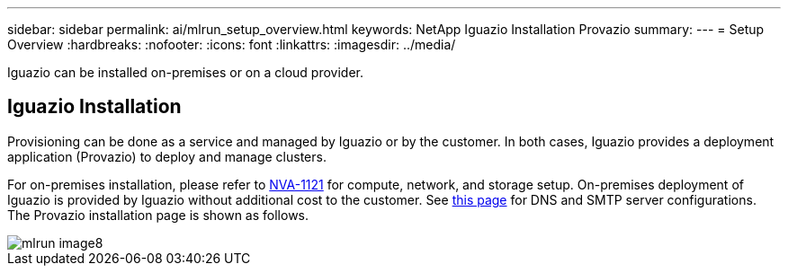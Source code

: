 ---
sidebar: sidebar
permalink: ai/mlrun_setup_overview.html
keywords: NetApp Iguazio Installation Provazio
summary:
---
= Setup Overview
:hardbreaks:
:nofooter:
:icons: font
:linkattrs:
:imagesdir: ../media/

//
// This file was created with NDAC Version 2.0 (August 17, 2020)
//
// 2020-08-19 15:22:25.666111
//

[.lead]
Iguazio can be installed on-premises or on a cloud provider.

== Iguazio Installation

Provisioning can be done as a service and managed by Iguazio or by the customer. In both cases, Iguazio provides a deployment application (Provazio) to deploy and manage clusters.

For on-premises installation, please refer to https://www.netapp.com/us/media/nva-1121-design.pdf[NVA-1121^] for compute, network, and storage setup. On-premises deployment of Iguazio is provided by Iguazio without additional cost to the customer. See https://www.iguazio.com/docs/latest-release/intro/setup/howto/[this page^] for DNS and SMTP server configurations. The Provazio installation page is shown as follows.

image::mlrun_image8.png[]
